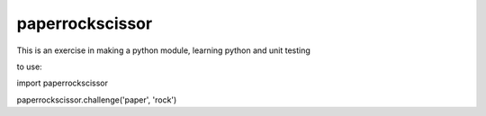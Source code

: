 paperrockscissor
-----------------

This is an exercise in making a python module, learning python and unit testing

to use::

import paperrockscissor

paperrockscissor.challenge('paper', 'rock')

